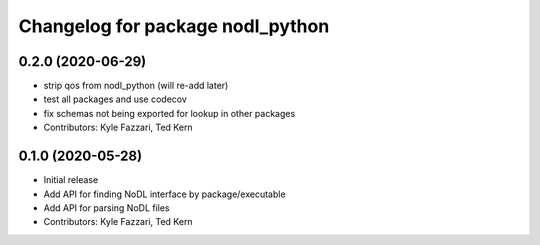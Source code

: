 ^^^^^^^^^^^^^^^^^^^^^^^^^^^^^^^^^
Changelog for package nodl_python
^^^^^^^^^^^^^^^^^^^^^^^^^^^^^^^^^

0.2.0 (2020-06-29)
------------------
* strip qos from nodl_python (will re-add later)
* test all packages and use codecov
* fix schemas not being exported for lookup in other packages
* Contributors: Kyle Fazzari, Ted Kern

0.1.0 (2020-05-28)
------------------
* Initial release
* Add API for finding NoDL interface by package/executable
* Add API for parsing NoDL files
* Contributors: Kyle Fazzari, Ted Kern

